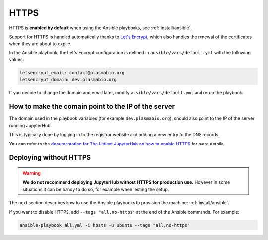 .. _install/https:

HTTPS
=====

HTTPS is **enabled by default** when using the Ansible playbooks, see :ref:`install/ansible`.

Support for HTTPS is handled automatically thanks to `Let's Encrypt <https://letsencrypt.org>`_, which also
handles the renewal of the certificates when they are about to expire.

In the Ansible playbook, the Let's Encrypt configuration is defined in ``ansible/vars/default.yml`` with the following values:

.. code-block:: text

    letsencrypt_email: contact@plasmabio.org
    letsencrypt_domain: dev.plasmabio.org

If you decide to change the domain and email later, modify ``ansible/vars/default.yml`` and rerun the playbook.

How to make the domain point to the IP of the server
----------------------------------------------------

The domain used in the playbook variables (for example ``dev.plasmabio.org``), should also point to the IP of the
server running JupyterHub.

This is typically done by logging in to the registrar website and adding a new entry to the DNS records.

You can refer to the `documentation for The Littlest JupyterHub on how to enable HTTPS <http://tljh.jupyter.org/en/latest/howto/admin/https.html#enable-https>`_
for more details.


Deploying without HTTPS
-----------------------

.. warning::

    **We do not recommend deploying JupyterHub without HTTPS for production use.**
    However in some situations it can be handy to do so, for example when testing the setup.

The next section describes how to use the Ansible playbooks to provision the machine: :ref:`install/ansible`.

If you want to disable HTTPS, add ``--tags "all,no-https"`` at the end of the Ansible commands. For example:

.. code-block:: bash

    ansible-playbook all.yml -i hosts -u ubuntu --tags "all,no-https"
